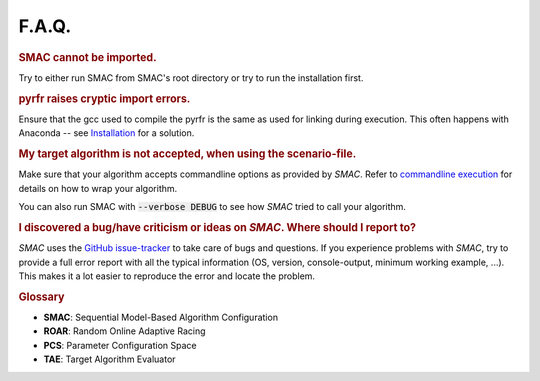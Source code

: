 F.A.Q.
======

.. rubric:: SMAC cannot be imported.

Try to either run SMAC from SMAC's root directory
or try to run the installation first.

.. rubric:: pyrfr raises cryptic import errors.

Ensure that the gcc used to compile the pyrfr is the same as used for linking during execution.
This often happens with Anaconda -- see `Installation <installation.html>`_ for a solution.

.. rubric:: My target algorithm is not accepted, when using the scenario-file.

Make sure that your algorithm accepts commandline options as provided by *SMAC*.
Refer to `commandline execution <basic_usage.html#commandline>`_ for details on how to wrap your algorithm.

You can also run SMAC with :code:`--verbose DEBUG` to see how *SMAC* tried to call your algorithm.

.. rubric:: I discovered a bug/have criticism or ideas on *SMAC*. Where should I report to?

*SMAC* uses the `GitHub issue-tracker <https://github.com/automl/SMAC3/issues>`_ to take care of bugs and questions. If you
experience problems with *SMAC*, try to provide a full error report with all the
typical information (OS, version, console-output, minimum working example, ...).
This makes it a lot easier to reproduce the error and locate the problem.


.. rubric:: **Glossary**

* **SMAC**: Sequential Model-Based Algorithm Configuration
* **ROAR**: Random Online Adaptive Racing
* **PCS**: Parameter Configuration Space
* **TAE**: Target Algorithm Evaluator

